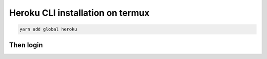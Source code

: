Heroku CLI installation on termux
----------------------------------

.. code-block:: bash

    yarn add global heroku

Then login
^^^^^^^^^^
